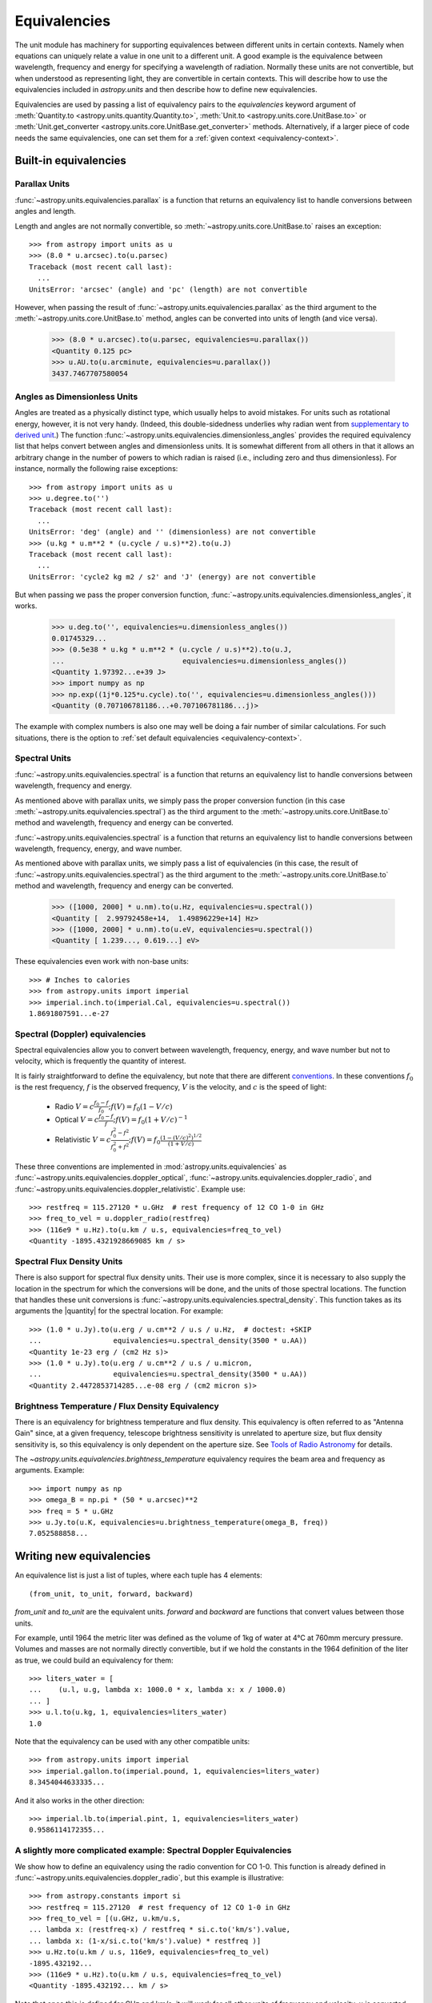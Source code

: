 .. |quantity| replace:: :class:`~astropy.units.quantity.Quantity`

.. _unit_equivalencies:

Equivalencies
=============

The unit module has machinery for supporting equivalences between
different units in certain contexts. Namely when equations can
uniquely relate a value in one unit to a different unit. A good
example is the equivalence between wavelength, frequency and energy
for specifying a wavelength of radiation. Normally these units are not
convertible, but when understood as representing light, they are
convertible in certain contexts.  This will describe how to use the
equivalencies included in `astropy.units` and then describe how to
define new equivalencies.

Equivalencies are used by passing a list of equivalency pairs to the
`equivalencies` keyword argument of :meth:`Quantity.to
<astropy.units.quantity.Quantity.to>`, :meth:`Unit.to
<astropy.units.core.UnitBase.to>` or :meth:`Unit.get_converter
<astropy.units.core.UnitBase.get_converter>` methods.
Alternatively, if a
larger piece of code needs the same equivalencies, one can set them
for a :ref:`given context <equivalency-context>`.

Built-in equivalencies
----------------------

Parallax Units
^^^^^^^^^^^^^^

:func:`~astropy.units.equivalencies.parallax` is a function that returns an
equivalency list to handle conversions between angles and length.

Length and angles are not normally convertible, so
:meth:`~astropy.units.core.UnitBase.to` raises an exception::

  >>> from astropy import units as u
  >>> (8.0 * u.arcsec).to(u.parsec)
  Traceback (most recent call last):
    ...
  UnitsError: 'arcsec' (angle) and 'pc' (length) are not convertible

However, when passing the result of
:func:`~astropy.units.equivalencies.parallax` as the third argument to the
:meth:`~astropy.units.core.UnitBase.to` method, angles can be converted
into units of length (and vice versa).

    >>> (8.0 * u.arcsec).to(u.parsec, equivalencies=u.parallax())
    <Quantity 0.125 pc>
    >>> u.AU.to(u.arcminute, equivalencies=u.parallax())
    3437.7467707580054

Angles as Dimensionless Units
^^^^^^^^^^^^^^^^^^^^^^^^^^^^^

Angles are treated as a physically distinct type, which usually helps to
avoid mistakes.  For units such as rotational energy, however, it is not
very handy.  (Indeed, this double-sidedness underlies why radian went from
`supplementary to derived unit <http://www.bipm.org/en/CGPM/db/20/8/>`__.)
The function :func:`~astropy.units.equivalencies.dimensionless_angles`
provides the required equivalency list that helps convert between
angles and dimensionless units.  It is somewhat
different from all others in that it allows an arbitrary change in the
number of powers to which radian is raised (i.e., including zero and thus
dimensionless).  For instance, normally the following raise exceptions::

  >>> from astropy import units as u
  >>> u.degree.to('')
  Traceback (most recent call last):
    ...
  UnitsError: 'deg' (angle) and '' (dimensionless) are not convertible
  >>> (u.kg * u.m**2 * (u.cycle / u.s)**2).to(u.J)
  Traceback (most recent call last):
    ...
  UnitsError: 'cycle2 kg m2 / s2' and 'J' (energy) are not convertible

But when passing we pass the proper conversion function,
:func:`~astropy.units.equivalencies.dimensionless_angles`, it works.

  >>> u.deg.to('', equivalencies=u.dimensionless_angles())
  0.01745329...
  >>> (0.5e38 * u.kg * u.m**2 * (u.cycle / u.s)**2).to(u.J,
  ...                            equivalencies=u.dimensionless_angles())
  <Quantity 1.97392...e+39 J>
  >>> import numpy as np
  >>> np.exp((1j*0.125*u.cycle).to('', equivalencies=u.dimensionless_angles()))
  <Quantity (0.707106781186...+0.707106781186...j)>

The example with complex numbers is also one may well be doing a fair
number of similar calculations.  For such situations, there is the
option to :ref:`set default equivalencies <equivalency-context>`.

Spectral Units
^^^^^^^^^^^^^^

:func:`~astropy.units.equivalencies.spectral` is a function that returns an
equivalency list to handle conversions between wavelength, frequency
and energy.

As mentioned above with parallax units, we simply pass the proper
conversion function (in this case
:meth:`~astropy.units.equivalencies.spectral`) as the third argument to the
:meth:`~astropy.units.core.UnitBase.to` method and wavelength, frequency
and energy can be converted.

:func:`~astropy.units.equivalencies.spectral` is a function that returns
an equivalency list to handle conversions between wavelength,
frequency, energy, and wave number.

As mentioned above with parallax units, we simply pass a list of
equivalencies (in this case, the result of
:func:`~astropy.units.equivalencies.spectral`) as the third argument to the
:meth:`~astropy.units.core.UnitBase.to` method and wavelength, frequency and
energy can be converted.

  >>> ([1000, 2000] * u.nm).to(u.Hz, equivalencies=u.spectral())
  <Quantity [  2.99792458e+14,  1.49896229e+14] Hz>
  >>> ([1000, 2000] * u.nm).to(u.eV, equivalencies=u.spectral())
  <Quantity [ 1.239..., 0.619...] eV>

These equivalencies even work with non-base units::

  >>> # Inches to calories
  >>> from astropy.units import imperial
  >>> imperial.inch.to(imperial.Cal, equivalencies=u.spectral())
  1.8691807591...e-27

Spectral (Doppler) equivalencies
^^^^^^^^^^^^^^^^^^^^^^^^^^^^^^^^

Spectral equivalencies allow you to convert between wavelength,
frequency, energy, and wave number but not to velocity, which is
frequently the quantity of interest.

It is fairly straightforward to define the equivalency, but note that there are
different `conventions <http://www.gb.nrao.edu/~fghigo/gbtdoc/doppler.html>`__.
In these conventions :math:`f_0` is the rest frequency, :math:`f` is the observed frequency,
:math:`V` is the velocity, and :math:`c` is the speed of light:

    * Radio         :math:`V = c \frac{f_0 - f}{f_0}  ;  f(V) = f_0 ( 1 - V/c )`
    * Optical       :math:`V = c \frac{f_0 - f}{f  }  ;  f(V) = f_0 ( 1 + V/c )^{-1}`
    * Relativistic  :math:`V = c \frac{f_0^2 - f^2}{f_0^2 + f^2} ;  f(V) = f_0 \frac{\left(1 - (V/c)^2\right)^{1/2}}{(1+V/c)}`

These three conventions are implemented in
:mod:`astropy.units.equivalencies` as
:func:`~astropy.units.equivalencies.doppler_optical`,
:func:`~astropy.units.equivalencies.doppler_radio`, and
:func:`~astropy.units.equivalencies.doppler_relativistic`.  Example use::

    >>> restfreq = 115.27120 * u.GHz  # rest frequency of 12 CO 1-0 in GHz
    >>> freq_to_vel = u.doppler_radio(restfreq)
    >>> (116e9 * u.Hz).to(u.km / u.s, equivalencies=freq_to_vel)
    <Quantity -1895.4321928669085 km / s>

Spectral Flux Density Units
^^^^^^^^^^^^^^^^^^^^^^^^^^^

There is also support for spectral flux density units. Their use is
more complex, since it is necessary to also supply the location in the
spectrum for which the conversions will be done, and the units of
those spectral locations.  The function that handles these unit
conversions is :func:`~astropy.units.equivalencies.spectral_density`. This
function takes as its arguments the |quantity| for the spectral
location. For example::

    >>> (1.0 * u.Jy).to(u.erg / u.cm**2 / u.s / u.Hz,  # doctest: +SKIP
    ...                 equivalencies=u.spectral_density(3500 * u.AA))
    <Quantity 1e-23 erg / (cm2 Hz s)>
    >>> (1.0 * u.Jy).to(u.erg / u.cm**2 / u.s / u.micron,
    ...                 equivalencies=u.spectral_density(3500 * u.AA))
    <Quantity 2.4472853714285...e-08 erg / (cm2 micron s)>

Brightness Temperature / Flux Density Equivalency
^^^^^^^^^^^^^^^^^^^^^^^^^^^^^^^^^^^^^^^^^^^^^^^^^

There is an equivalency for brightness temperature and flux density.
This equivalency is often referred to as "Antenna Gain" since, at a
given frequency, telescope brightness sensitivity is unrelated to
aperture size, but flux density sensitivity is, so this equivalency is
only dependent on the aperture size.  See `Tools of Radio Astronomy
<http://books.google.com/books?id=9KHw6R8rQEMC&pg=PA179&source=gbs_toc_r&cad=4#v=onepage&q&f=false>`__
for details.

The `~astropy.units.equivalencies.brightness_temperature` equivalency
requires the beam area and frequency as arguments.  Example::

    >>> import numpy as np
    >>> omega_B = np.pi * (50 * u.arcsec)**2
    >>> freq = 5 * u.GHz
    >>> u.Jy.to(u.K, equivalencies=u.brightness_temperature(omega_B, freq))
    7.052588858...

Writing new equivalencies
-------------------------

An equivalence list is just a list of tuples, where each tuple has 4
elements::

  (from_unit, to_unit, forward, backward)

`from_unit` and `to_unit` are the equivalent units.  `forward` and
`backward` are functions that convert values between those units.

For example, until 1964 the metric liter was defined as the volume of
1kg of water at 4°C at 760mm mercury pressure.  Volumes and masses are
not normally directly convertible, but if we hold the constants in the
1964 definition of the liter as true, we could build an equivalency
for them::

  >>> liters_water = [
  ...    (u.l, u.g, lambda x: 1000.0 * x, lambda x: x / 1000.0)
  ... ]
  >>> u.l.to(u.kg, 1, equivalencies=liters_water)
  1.0

Note that the equivalency can be used with any other compatible units::

  >>> from astropy.units import imperial
  >>> imperial.gallon.to(imperial.pound, 1, equivalencies=liters_water)
  8.3454044633335...

And it also works in the other direction::

  >>> imperial.lb.to(imperial.pint, 1, equivalencies=liters_water)
  0.9586114172355...

A slightly more complicated example: Spectral Doppler Equivalencies
^^^^^^^^^^^^^^^^^^^^^^^^^^^^^^^^^^^^^^^^^^^^^^^^^^^^^^^^^^^^^^^^^^^

We show how to define an equivalency using the radio convention for CO 1-0.
This function is already defined in
:func:`~astropy.units.equivalencies.doppler_radio`,
but this example is illustrative::

    >>> from astropy.constants import si
    >>> restfreq = 115.27120  # rest frequency of 12 CO 1-0 in GHz
    >>> freq_to_vel = [(u.GHz, u.km/u.s,
    ... lambda x: (restfreq-x) / restfreq * si.c.to('km/s').value,
    ... lambda x: (1-x/si.c.to('km/s').value) * restfreq )]
    >>> u.Hz.to(u.km / u.s, 116e9, equivalencies=freq_to_vel)
    -1895.432192...
    >>> (116e9 * u.Hz).to(u.km / u.s, equivalencies=freq_to_vel)
    <Quantity -1895.432192... km / s>

Note that once this is defined for GHz and km/s, it will work for all other
units of frequency and velocity.  ``x`` is converted from the input frequency
unit (e.g., Hz) to GHz before being passed to ``lambda x:``.  Similarly, the
return value is assumed to be in units of ``km/s``, which is why the ``.value``
of ``c`` is used instead of the constant.

Displaying available equivalencies
----------------------------------

The :meth:`~astropy.units.core.Unit.find_equivalent_units` method also
understands equivalencies.  For example, without passing equivalencies,
there are three compatible units for `Hz` in the standard set::

  >>> u.Hz.find_equivalent_units()
    Primary name | Unit definition | Aliases
  [
    Bq           | 1 / s           | becquerel    ,
    Ci           | 2.7027e-11 / s  | curie        ,
    Hz           | 1 / s           | Hertz, hertz ,
  ]

However, when passing the spectral equivalency, you can see there are
all kinds of things that ``Hz`` can be converted to::

  >>> u.Hz.find_equivalent_units(equivalencies=u.spectral())
    Primary name | Unit definition        | Aliases
  [
    AU           | 1.49598e+11 m          | au             ,
    Angstrom     | 1e-10 m                | AA, angstrom   ,
    Bq           | 1 / s                  | becquerel      ,
    Ci           | 2.7027e-11 / s         | curie          ,
    Hz           | 1 / s                  | Hertz, hertz   ,
    J            | kg m2 / s2             | Joule, joule   ,
    Ry           | 2.17987e-18 kg m2 / s2 | rydberg        ,
    cm           | 0.01 m                 | centimeter     ,
    eV           | 1.60218e-19 kg m2 / s2 | electronvolt   ,
    erg          | 1e-07 kg m2 / s2       |                ,
    k            | 100 / m                | Kayser, kayser ,
    lyr          | 9.46073e+15 m          | lightyear      ,
    m            | irreducible            | meter          ,
    micron       | 1e-06 m                |                ,
    pc           | 3.08568e+16 m          | parsec         ,
    solRad       | 6.95508e+08 m          | R_sun, Rsun    ,
  ]

.. _equivalency-context:

Using equivalencies in larger pieces of code
--------------------------------------------
Sometimes one has an involved calculation where one is regularly
switching back between equivalent units. For these cases, one can set
equivalencies that will by default be used, in a way similar to which
one can :ref:`enable other units <enabling-other-units>`.

For instance, to enable radian to be treated as a dimensionless unit,
simply do::

.. doctest-skip::

  >>> import astropy.units as u
  >>> u.set_enabled_equivalencies(u.dimensionless_angles())
  <astropy.units.core._UnitContext object at ...>
  >>> u.deg.to('')
  0.01745329...

Here, any list of equivalencies could be used, or one could add, e.g.,
:func:`~astropy.units.equivalencies.spectral` and
:func:`~astropy.units.equivalencies.spectral_density` (since these return
lists, they should indeed be combined by adding them together).

The disadvantage of the above approach is that you may forget to turn
the default off (done by giving an empty argument). To automate this,
a context manager is provided::

.. doctest-skip::

  >>> import astropy.units as u
  >>> with u.set_enabled_equivalencies(u.dimensionless_angles()):
  ...    phase = 0.5 * u.cycle
  ...    c = np.exp(1j*phase)
  >>> c
  <Quantity (-1+...j) >
